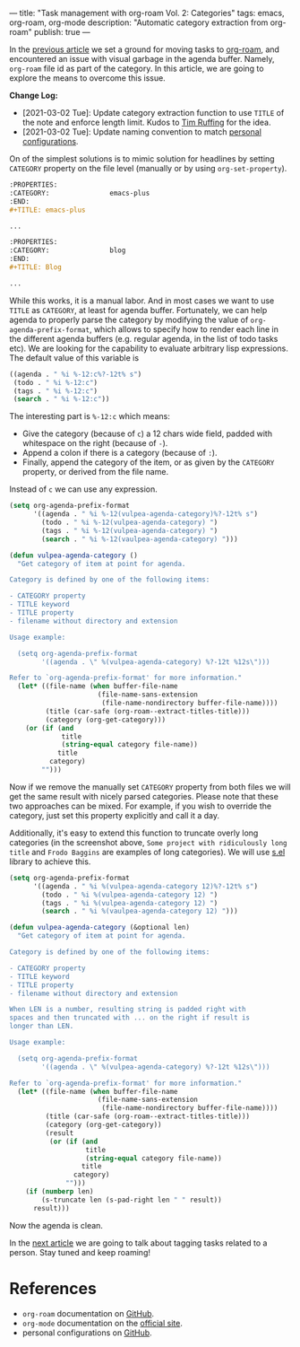 ---
title: "Task management with org-roam Vol. 2: Categories"
tags: emacs, org-roam, org-mode
description: "Automatic category extraction from org-roam"
publish: true
---

In the [[https://d12frosted.io/posts/2020-06-23-task-management-with-roam-vol1.html][previous article]] we set a ground for moving tasks to [[https://github.com/org-roam/org-roam][org-roam]], and
encountered an issue with visual garbage in the agenda buffer. Namely,
=org-roam= file id as part of the category. In this article, we are going to
explore the means to overcome this issue.

#+BEGIN_EXPORT html
<div class="post-image post-image-split">
<img src="/images/org-roam-task-management-vol2-1.png" /><img src="/images/org-roam-task-management-vol2-2.png" />
</div>
#+END_EXPORT

*Change Log:*

- [2021-03-02 Tue]: Update category extraction function to use =TITLE= of the
  note and enforce length limit. Kudos to [[https://github.com/real-or-random/][Tim Ruffing]] for the idea.
- [2021-03-02 Tue]: Update naming convention to match [[https://github.com/d12frosted/environment/tree/master/emacs][personal configurations]].

#+BEGIN_HTML
<!--more-->
#+END_HTML

On of the simplest solutions is to mimic solution for headlines by setting
=CATEGORY= property on the file level (manually or by using =org-set-property=).

#+begin_src org
  :PROPERTIES:
  :CATEGORY:               emacs-plus
  :END:
  ,#+TITLE: emacs-plus

  ...
#+end_src

#+begin_src org
  :PROPERTIES:
  :CATEGORY:               blog
  :END:
  ,#+TITLE: Blog

  ...
#+end_src

#+BEGIN_EXPORT html
<div class="post-image">
<img src="/images/org-roam-task-management-vol2-2.png" />
</div>
#+END_EXPORT

While this works, it is a manual labor. And in most cases we want to use =TITLE=
as =CATEGORY=, at least for agenda buffer. Fortunately, we can help agenda to
properly parse the category by modifying the value of
=org-agenda-prefix-format=, which allows to specify how to render each line in
the different agenda buffers (e.g. regular agenda, in the list of todo tasks
etc). We are looking for the capability to evaluate arbitrary lisp expressions.
The default value of this variable is

#+begin_src emacs-lisp
  ((agenda . " %i %-12:c%?-12t% s")
   (todo . " %i %-12:c")
   (tags . " %i %-12:c")
   (search . " %i %-12:c"))
#+end_src

The interesting part is =%-12:c= which means:

- Give the category (because of =c=) a 12 chars wide field, padded with
  whitespace on the right (because of =-=).
- Append a colon if there is a category (because of =:=).
- Finally, append the category of the item, or as given by the =CATEGORY=
  property, or derived from the file name.

Instead of =c= we can use any expression.

#+begin_src emacs-lisp
  (setq org-agenda-prefix-format
        '((agenda . " %i %-12(vulpea-agenda-category)%?-12t% s")
          (todo . " %i %-12(vulpea-agenda-category) ")
          (tags . " %i %-12(vulpea-agenda-category) ")
          (search . " %i %-12(vaulpea-agenda-category) ")))

  (defun vulpea-agenda-category ()
    "Get category of item at point for agenda.

  Category is defined by one of the following items:

  - CATEGORY property
  - TITLE keyword
  - TITLE property
  - filename without directory and extension

  Usage example:

    (setq org-agenda-prefix-format
          '((agenda . \" %(vulpea-agenda-category) %?-12t %12s\")))

  Refer to `org-agenda-prefix-format' for more information."
    (let* ((file-name (when buffer-file-name
                        (file-name-sans-extension
                         (file-name-nondirectory buffer-file-name))))
           (title (car-safe (org-roam--extract-titles-title)))
           (category (org-get-category)))
      (or (if (and
               title
               (string-equal category file-name))
              title
            category)
          "")))
#+end_src

#+BEGIN_EXPORT html
<div class="post-image">
<img src="/images/org-roam-task-management-vol2-3.png" />
</div>
#+END_EXPORT

Now if we remove the manually set =CATEGORY= property from both files we will
get the same result with nicely parsed categories. Please note that these two
approaches can be mixed. For example, if you wish to override the category, just
set this property explicitly and call it a day.

Additionally, it's easy to extend this function to truncate overly long
categories (in the screenshot above, =Some project with ridiculously long title=
and =Frodo Baggins= are examples of long categories). We will use [[https://github.com/magnars/s.el][s.el]] library
to achieve this.

#+begin_src emacs-lisp
  (setq org-agenda-prefix-format
        '((agenda . " %i %(vulpea-agenda-category 12)%?-12t% s")
          (todo . " %i %(vulpea-agenda-category 12) ")
          (tags . " %i %(vulpea-agenda-category 12) ")
          (search . " %i %(vaulpea-agenda-category 12) ")))

  (defun vulpea-agenda-category (&optional len)
    "Get category of item at point for agenda.

  Category is defined by one of the following items:

  - CATEGORY property
  - TITLE keyword
  - TITLE property
  - filename without directory and extension

  When LEN is a number, resulting string is padded right with
  spaces and then truncated with ... on the right if result is
  longer than LEN.

  Usage example:

    (setq org-agenda-prefix-format
          '((agenda . \" %(vulpea-agenda-category) %?-12t %12s\")))

  Refer to `org-agenda-prefix-format' for more information."
    (let* ((file-name (when buffer-file-name
                        (file-name-sans-extension
                         (file-name-nondirectory buffer-file-name))))
           (title (car-safe (org-roam--extract-titles-title)))
           (category (org-get-category))
           (result
            (or (if (and
                     title
                     (string-equal category file-name))
                    title
                  category)
                "")))
      (if (numberp len)
          (s-truncate len (s-pad-right len " " result))
        result)))
#+end_src

#+BEGIN_EXPORT html
<div class="post-image">
<img src="/images/org-roam-task-management-vol2-4.png" />
</div>
#+END_EXPORT

Now the agenda is clean.

In the [[https://d12frosted.io/posts/2020-06-25-task-management-with-roam-vol3.html][next article]] we are going to talk about tagging tasks related to a
person. Stay tuned and keep roaming!

* References

- =org-roam= documentation on [[https://github.com/org-roam/org-roam][GitHub]].
- =org-mode= documentation on the [[https://orgmode.org][official site]].
- personal configurations on [[https://github.com/d12frosted/environment/blob/master/emacs/lisp/%2Borg-notes.el][GitHub]].
